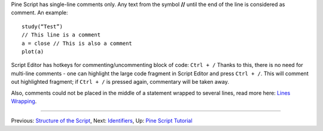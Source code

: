 Pine Script has single-line comments only. Any text from the symbol
**//** until the end of the line is considered as comment. An example:

::

    study(“Test”)
    // This line is a comment
    a = close // This is also a comment
    plot(a)

Script Editor has hotkeys for commenting/uncommenting block of code:
``Ctrl + /`` Thanks to this, there is no need for multi-line comments -
one can highlight the large code fragment in Script Editor and press
``Ctrl + /``. This will comment out highlighted fragment; if
``Ctrl + /`` is pressed again, commentary will be taken away.

Also, comments could not be placed in the middle of a statement wrapped
to several lines, read more here: `Lines Wrapping <Lines_Wrapping>`__.

--------------

Previous: `Structure of the Script <Structure_of_the_Script>`__, Next:
`Identifiers <Identifiers>`__, Up: `Pine Script
Tutorial <Pine_Script_Tutorial>`__
